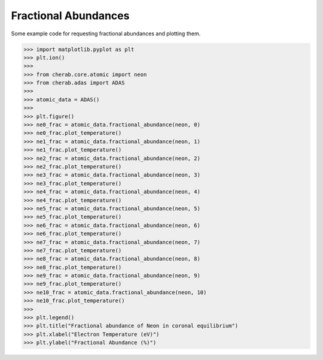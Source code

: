 
.. _fractional_abundances:

Fractional Abundances
=====================

Some example code for requesting fractional abundances and plotting them.


.. code-block:: pycon

   >>> import matplotlib.pyplot as plt
   >>> plt.ion()
   >>>
   >>> from cherab.core.atomic import neon
   >>> from cherab.adas import ADAS
   >>>
   >>> atomic_data = ADAS()
   >>>
   >>> plt.figure()
   >>> ne0_frac = atomic_data.fractional_abundance(neon, 0)
   >>> ne0_frac.plot_temperature()
   >>> ne1_frac = atomic_data.fractional_abundance(neon, 1)
   >>> ne1_frac.plot_temperature()
   >>> ne2_frac = atomic_data.fractional_abundance(neon, 2)
   >>> ne2_frac.plot_temperature()
   >>> ne3_frac = atomic_data.fractional_abundance(neon, 3)
   >>> ne3_frac.plot_temperature()
   >>> ne4_frac = atomic_data.fractional_abundance(neon, 4)
   >>> ne4_frac.plot_temperature()
   >>> ne5_frac = atomic_data.fractional_abundance(neon, 5)
   >>> ne5_frac.plot_temperature()
   >>> ne6_frac = atomic_data.fractional_abundance(neon, 6)
   >>> ne6_frac.plot_temperature()
   >>> ne7_frac = atomic_data.fractional_abundance(neon, 7)
   >>> ne7_frac.plot_temperature()
   >>> ne8_frac = atomic_data.fractional_abundance(neon, 8)
   >>> ne8_frac.plot_temperature()
   >>> ne9_frac = atomic_data.fractional_abundance(neon, 9)
   >>> ne9_frac.plot_temperature()
   >>> ne10_frac = atomic_data.fractional_abundance(neon, 10)
   >>> ne10_frac.plot_temperature()
   >>>
   >>> plt.legend()
   >>> plt.title("Fractional abundance of Neon in coronal equilibrium")
   >>> plt.xlabel("Electron Temperature (eV)")
   >>> plt.ylabel("Fractional Abundance (%)")

.. figure:: fractional_abundance.png
   :align: center
   :width: 450px

